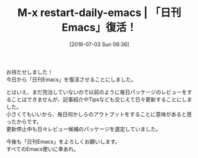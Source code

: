 #+DATE: [2016-07-03 Sun 06:36]
#+POSTID: 2433
#+PERMALINK: restart-daily-emacs
#+OPTIONS: toc:nil num:nil todo:nil pri:nil tags:nil ^:nil \n:t -:nil
#+ISPAGE: nil
#+DESCRIPTION:
# (progn (erase-buffer)(find-file-hook--org2blog/wp-mode))
#+BLOG: rubikitch
#+CATEGORY: 記事更新情報, 
#+DESCRIPTION: 
#+MYTAGS: 
#+TITLE: M-x restart-daily-emacs | 「日刊Emacs」復活！
#+begin: org2blog-tags
#+TAGS: , 記事更新情報, , 
#+end:
お待たせしました！
今日から「日刊Emacs」を復活させることにしました。

とはいえ、まだ完治していないので以前のように毎日パッケージのレビューをすることはできませんが、記事紹介やTipsなども交じえて日々更新することにしました。
小さくてもいいから、毎日何かしらのアウトプットをすることに意味があると思ったからです。
更新停止中も日々レビュー候補のパッケージを選定していました。

今後も「日刊Emacs」をよろしくお願いします。
すべてのEmacs使いに幸あれ。
# (progn (forward-line 1)(shell-command "screenshot-time.rb org_template" t))
